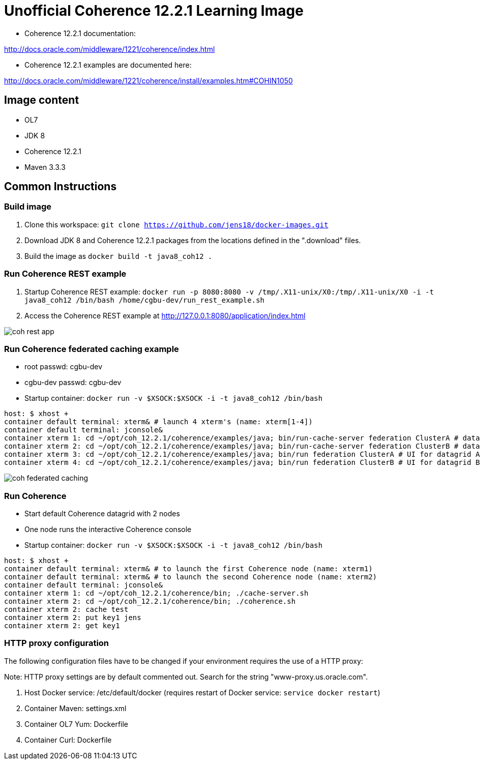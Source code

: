 # Unofficial Coherence 12.2.1 Learning Image

* Coherence 12.2.1 documentation:

http://docs.oracle.com/middleware/1221/coherence/index.html

* Coherence 12.2.1 examples are documented here:

http://docs.oracle.com/middleware/1221/coherence/install/examples.htm#COHIN1050

## Image content

* OL7 
* JDK 8
* Coherence 12.2.1
* Maven 3.3.3

## Common Instructions

### Build image

. Clone this workspace: `git clone https://github.com/jens18/docker-images.git`
. Download JDK 8 and Coherence 12.2.1 packages from the locations defined in the ".download" files.
. Build the image as `docker build -t java8_coh12 .`

### Run Coherence REST example
. Startup Coherence REST example:  `docker run -p 8080:8080 -v /tmp/.X11-unix/X0:/tmp/.X11-unix/X0 -i -t java8_coh12  /bin/bash /home/cgbu-dev/run_rest_example.sh`
. Access the Coherence REST example at http://127.0.0.1:8080/application/index.html

image::images/coh_rest_app.png[]

### Run Coherence federated caching example

* root passwd: cgbu-dev
* cgbu-dev passwd: cgbu-dev
* Startup container:   `docker run -v $XSOCK:$XSOCK -i -t java8_coh12  /bin/bash`

[source, text]
----
host: $ xhost +
container default terminal: xterm& # launch 4 xterm's (name: xterm[1-4])
container default terminal: jconsole&
container xterm 1: cd ~/opt/coh_12.2.1/coherence/examples/java; bin/run-cache-server federation ClusterA # datagrid A
container xterm 2: cd ~/opt/coh_12.2.1/coherence/examples/java; bin/run-cache-server federation ClusterB # datagrid B
container xterm 3: cd ~/opt/coh_12.2.1/coherence/examples/java; bin/run federation ClusterA # UI for datagrid A
container xterm 4: cd ~/opt/coh_12.2.1/coherence/examples/java; bin/run federation ClusterB # UI for datagrid B
----

image::images/coh_federated_caching.png[]

### Run Coherence

* Start default Coherence datagrid with 2 nodes
* One node runs the interactive Coherence console
* Startup container:   `docker run -v $XSOCK:$XSOCK -i -t java8_coh12  /bin/bash`

[source, text]
----
host: $ xhost +
container default terminal: xterm& # to launch the first Coherence node (name: xterm1)
container default terminal: xterm& # to launch the second Coherence node (name: xterm2)
container default terminal: jconsole&
container xterm 1: cd ~/opt/coh_12.2.1/coherence/bin; ./cache-server.sh
container xterm 2: cd ~/opt/coh_12.2.1/coherence/bin; ./coherence.sh
container xterm 2: cache test
container xterm 2: put key1 jens
container xterm 2: get key1
----

### HTTP proxy configuration

The following configuration files have to be changed if your environment requires the use of a HTTP proxy:

Note: HTTP proxy settings are by default commented out. Search for the string "www-proxy.us.oracle.com".

. Host Docker service: /etc/default/docker (requires restart of Docker service: `service docker restart`)
. Container Maven: settings.xml
. Container OL7 Yum: Dockerfile
. Container Curl: Dockerfile



